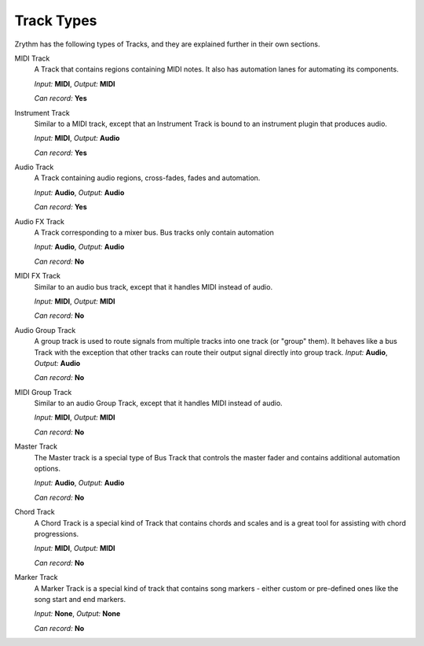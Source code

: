 .. This is part of the Zrythm Manual.
   Copyright (C) 2019 Alexandros Theodotou <alex at zrythm dot org>
   See the file index.rst for copying conditions.

Track Types
===========

Zrythm has the following types of Tracks, and
they are explained further in their own sections.

MIDI Track
  A Track that contains regions containing MIDI
  notes. It also has automation lanes for
  automating its components.

  *Input:* **MIDI**, *Output:* **MIDI**

  *Can record:* **Yes**
Instrument Track
  Similar to a MIDI track, except that an Instrument
  Track is bound to an instrument plugin that produces
  audio.

  *Input:* **MIDI**, *Output:* **Audio**

  *Can record:* **Yes**
Audio Track
  A Track containing audio regions, cross-fades, fades and automation.

  *Input:* **Audio**, *Output:* **Audio**

  *Can record:* **Yes**
Audio FX Track
  A Track corresponding to a mixer bus. Bus tracks
  only contain automation

  *Input:* **Audio**, *Output:* **Audio**

  *Can record:* **No**
MIDI FX Track
  Similar to an audio bus track, except that it
  handles MIDI instead of audio.

  *Input:* **MIDI**, *Output:* **MIDI**

  *Can record:* **No**
Audio Group Track
  A group track is used to route signals from
  multiple tracks into one track (or "group" them).
  It behaves like
  a bus Track with the exception that other tracks
  can
  route their output signal directly into group
  track.
  *Input:* **Audio**, *Output:* **Audio**

  *Can record:* **No**
MIDI Group Track
  Similar to an audio Group Track, except that it
  handles MIDI instead of audio.

  *Input:* **MIDI**, *Output:* **MIDI**

  *Can record:* **No**
Master Track
  The Master track is a special type of Bus Track
  that controls the master fader and contains
  additional automation options.

  *Input:* **Audio**, *Output:* **Audio**

  *Can record:* **No**
Chord Track
  A Chord Track is a special kind of Track that
  contains chords and scales and is a great tool
  for assisting with chord progressions.

  *Input:* **MIDI**, *Output:* **MIDI**

  *Can record:* **No**
Marker Track
  A Marker Track is a special kind of track that
  contains song markers - either custom or
  pre-defined ones like the song start and
  end markers.

  *Input:* **None**, *Output:* **None**

  *Can record:* **No**
